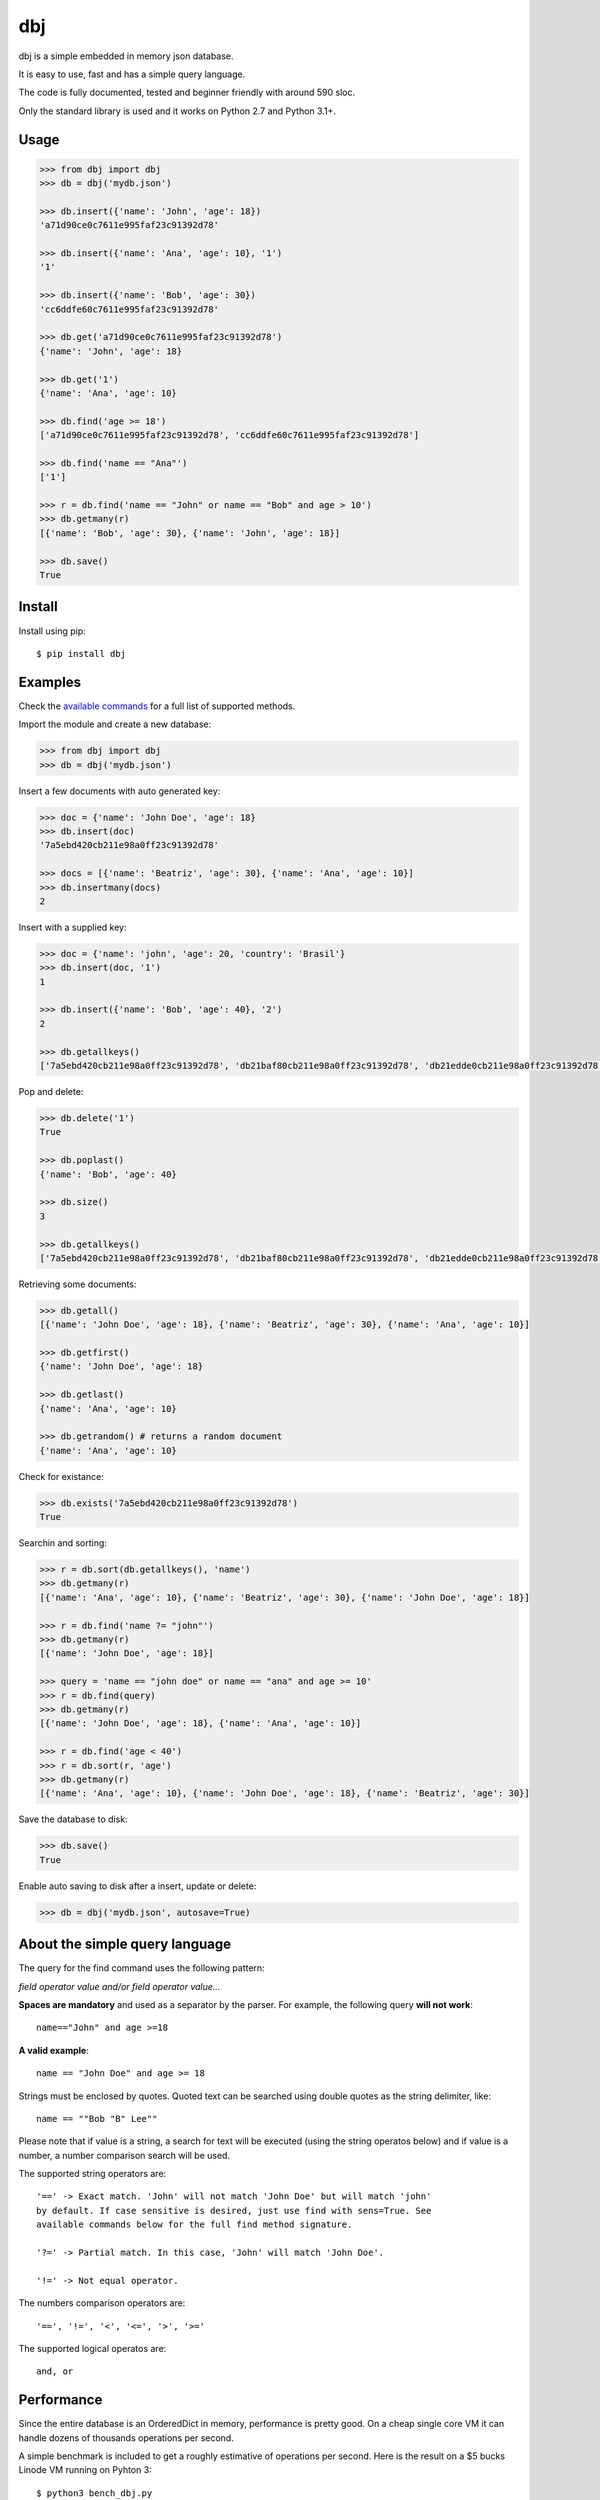 dbj
===

dbj is a simple embedded in memory json database.

It is easy to use, fast and has a simple query language.

The code is fully documented, tested and beginner friendly with around 590 sloc.

Only the standard library is used and it works on Python 2.7 and Python 3.1+.


Usage
-----

.. code-block:: python

    >>> from dbj import dbj
    >>> db = dbj('mydb.json')

    >>> db.insert({'name': 'John', 'age': 18})
    'a71d90ce0c7611e995faf23c91392d78'

    >>> db.insert({'name': 'Ana', 'age': 10}, '1')
    '1'

    >>> db.insert({'name': 'Bob', 'age': 30})
    'cc6ddfe60c7611e995faf23c91392d78'

    >>> db.get('a71d90ce0c7611e995faf23c91392d78')
    {'name': 'John', 'age': 18}

    >>> db.get('1')
    {'name': 'Ana', 'age': 10}

    >>> db.find('age >= 18')
    ['a71d90ce0c7611e995faf23c91392d78', 'cc6ddfe60c7611e995faf23c91392d78']

    >>> db.find('name == "Ana"')
    ['1']

    >>> r = db.find('name == "John" or name == "Bob" and age > 10')
    >>> db.getmany(r)
    [{'name': 'Bob', 'age': 30}, {'name': 'John', 'age': 18}]

    >>> db.save()
    True


Install
-------

Install using pip::

    $ pip install dbj


Examples
--------

Check the `available commands`_ for a full list of supported methods.

Import the module and create a new database:

.. code-block:: python

    >>> from dbj import dbj
    >>> db = dbj('mydb.json')

Insert a few documents with auto generated key:

.. code-block:: python

    >>> doc = {'name': 'John Doe', 'age': 18}
    >>> db.insert(doc)
    '7a5ebd420cb211e98a0ff23c91392d78'

    >>> docs = [{'name': 'Beatriz', 'age': 30}, {'name': 'Ana', 'age': 10}]
    >>> db.insertmany(docs)
    2

Insert with a supplied key:

.. code-block:: python

    >>> doc = {'name': 'john', 'age': 20, 'country': 'Brasil'}
    >>> db.insert(doc, '1')
    1

    >>> db.insert({'name': 'Bob', 'age': 40}, '2')
    2

    >>> db.getallkeys()
    ['7a5ebd420cb211e98a0ff23c91392d78', 'db21baf80cb211e98a0ff23c91392d78', 'db21edde0cb211e98a0ff23c91392d78', '1', '2']

Pop and delete:

.. code-block:: python

    >>> db.delete('1')
    True

    >>> db.poplast()
    {'name': 'Bob', 'age': 40}

    >>> db.size()
    3

    >>> db.getallkeys()
    ['7a5ebd420cb211e98a0ff23c91392d78', 'db21baf80cb211e98a0ff23c91392d78', 'db21edde0cb211e98a0ff23c91392d78']

Retrieving some documents:

.. code-block:: python

    >>> db.getall()
    [{'name': 'John Doe', 'age': 18}, {'name': 'Beatriz', 'age': 30}, {'name': 'Ana', 'age': 10}]

    >>> db.getfirst()
    {'name': 'John Doe', 'age': 18}

    >>> db.getlast()
    {'name': 'Ana', 'age': 10}

    >>> db.getrandom() # returns a random document
    {'name': 'Ana', 'age': 10}

Check for existance:

.. code-block:: python

    >>> db.exists('7a5ebd420cb211e98a0ff23c91392d78')
    True

Searchin and sorting:

.. code-block:: python

    >>> r = db.sort(db.getallkeys(), 'name')
    >>> db.getmany(r)
    [{'name': 'Ana', 'age': 10}, {'name': 'Beatriz', 'age': 30}, {'name': 'John Doe', 'age': 18}]

    >>> r = db.find('name ?= "john"')
    >>> db.getmany(r)
    [{'name': 'John Doe', 'age': 18}]

    >>> query = 'name == "john doe" or name == "ana" and age >= 10'
    >>> r = db.find(query)
    >>> db.getmany(r)
    [{'name': 'John Doe', 'age': 18}, {'name': 'Ana', 'age': 10}]

    >>> r = db.find('age < 40')
    >>> r = db.sort(r, 'age')
    >>> db.getmany(r)
    [{'name': 'Ana', 'age': 10}, {'name': 'John Doe', 'age': 18}, {'name': 'Beatriz', 'age': 30}]

Save the database to disk:

.. code-block:: python

    >>> db.save()
    True

Enable auto saving to disk after a insert, update or delete:

.. code-block:: python

    >>> db = dbj('mydb.json', autosave=True)


About the simple query language
-------------------------------

The query for the find command uses the following pattern:

*field operator value and/or field operator value...*

**Spaces are mandatory** and used as a separator by the parser. For example,
the following query **will not work**::

    name=="John" and age >=18

**A valid example**::

    name == "John Doe" and age >= 18

Strings must be enclosed by quotes. Quoted text can be searched using double
quotes as the string delimiter, like::

    name == ""Bob "B" Lee""

Please note that if value is a string, a search for text will be executed
(using the string operatos below) and if value is a number, a number comparison
search will be used.

The supported string operators are::

    '==' -> Exact match. 'John' will not match 'John Doe' but will match 'john'
    by default. If case sensitive is desired, just use find with sens=True. See
    available commands below for the full find method signature.

    '?=' -> Partial match. In this case, 'John' will match 'John Doe'.

    '!=' -> Not equal operator.

The numbers comparison operators are::

    '==', '!=', '<', '<=', '>', '>='

The supported logical operatos are::

    and, or


Performance
-----------

Since the entire database is an OrderedDict in memory, performance is pretty
good. On a cheap single core VM it can handle dozens of thousands operations
per second.

A simple benchmark is included to get a roughly estimative of operations per
second. Here is the result on a $5 bucks Linode VM running on Pyhton 3::

    $ python3 bench_dbj.py

    --------------------------------

    Inserting 100000 documents using auto generated uuid1 key...
    Done! Time spent: 2.66s
    Inserted: 100000
    Rate: 37632 ops/s

    --------------------------------

    Clearing the database...
    Done!

    --------------------------------

    Inserting 100000 documents using a supplied key...
    Done! Time spent: 0.53s
    Inserted: 100000
    Rate: 190029 ops/s

    --------------------------------

    Retrieving 100000 documents one at a time...
    Done! Time spent: 1.52s
    Retrieved: 100000
    Rate: 65823 ops/s

    --------------------------------

    Saving database to disk...
    Done! Time spent: 0.94s

    --------------------------------

    Deleting 100000 documents one at a time...
    Done! Time spent: 0.22s
    Deleted: 100000
    Rate: 461249 ops/s

    --------------------------------

    Removing file...
    Done!

    Peak memory usage: 60.45 MB


Available commands
------------------

insert(document, key=None) -> Create a new document on database.
    Args:
        | document (dict): The document to be created.
        | key (str, optional): The document unique key. Defaults to uuid1.
    Returns:
        The document key.

insertmany(documents) -> Insert multiple documents on database.
    Args:
        documents (list): List containing the documents to insert.
    Returns:
        Number of inserted documents.

**save() -> Save database to disk.**

**clear() -> Remove all documents from database.**

**size() -> Return the number of documents on database.**

**exists(key) -> Check if a document exists on database.**
    Args:
        key (str): The document key.
    Returns:
        True or False if it does not exist.

**delete(key) -> Delete a document on database.**
    Args:
        key (str): The document key.
    Returns:
        True or False if it does not exist.

**deletemany(keys) -> Delete multiple documents on database.**
    Args:
        keys (list): List containing the keys of the documents to delete.
    Returns:
        Number of deleted documents.

**update(key, values) -> Add/update values on a document.**
    Args:
        key (str): The document key.
        values (dict): The values to be added/updated.
    Returns:
        True or False if document does not exist.

**updatemany(keys, values) -> Add/update values on multiple documents.**
    Args:
        keys (list): List containing the keys of the documents to update.
        values (dict): The values to be added/updated.
    Returns:
        Number of updated documents.

**get(key) -> Get a document on database.**
    Args:
        key (str): The document key.
    Returns:
        The document or False if it does not exist.

**getmany(keys) -> Get multiple documents from database.**
    Args:
        keys (list): List containing the keys of the documents to retrieve.
    Returns:
        List of documents.

**getall() -> Return a list containing all documents on database.**

**getallkeys() -> Return a list containing all keys on database.**

**getrandom() -> Get a random document on database.**
    Returns:
        A document or False if database is empty.

**getfirst(self) -> Get the first inserted document on database.**
    Returns:
        The first inserted document or False if database is empty.

**getlast() -> Get the last inserted document on database.**
    Returns:
        The last inserted document or False if database is empty.

**getfirstkey() -> Get the first key on database.**
    Returns:
        The first key or False if database is empty.

**getlastkey() -> Get the last key on database.**
    Returns:
        The last key or False if database is empty.

**pop(key) -> Get the document from database and remove it.**
    Args:
        key (str): The document key.
    Returns:
        The document or False if it does not exist.

**popfirst() -> Get the first inserted document on database and remove it.**
    Returns:
        The first inserted document or False if database is empty.

**poplast() -> Get the last inserted document on database and remove it.**
    Returns:
        The last inserted document or False if database is empty.

**sort(keys, field, reverse=False) -> Sort the documents using the field provided.**
    Args:
        keys (list): List containing the keys of the documents to sort.
        field (str): Field to sort.
        reverse (bool, optional): Reverse search. Defaults to False.
    Returns:
        Sorted list with the documents keys.

**findtext(field, text, exact=False, sens=False, inverse=False, asc=True) -> Simple text search on the provided field.**
    Args:
        field (str): The field to search.
        text (str): The value to be searched.
        exact (bool, optional): Exact text match. Defaults to False.
        sens (bool, optional): Case sensitive. Defaults to False.
        inverse (bool, optional): Inverse search, return the documents that
            do not match the search. Defaults to False.
        asc (bool, optional): Ascii conversion before matching, this
            matches text like 'cafe' and 'café'. Defaults to True.
    Returns:
        List with the keys of the documents that matched the search.

**findnum(expression) -> Simple number comparison search on provided field.**
    Args:
        expression (str): The comparison expression to use, e.g.,
            "age >= 18". The pattern is 'field operator number'.
    Returns:
        List with the keys of the documents that matched the search.

**find(query, sens=False, asc=True) -> Simple query like search.**
    Args:
        query (str): The query to use, examples:
            1. age >= 18
            2. description ?= "dbj is a"
            3. name != "John" and age < 18
            4. name == "Ana" or name == ""Bob "B" Lee"" and age >= 30
            The pattern is:
                'field operator value and/or field operator value...'
        sens (bool, optional): Case sensitive. Defaults to False.
        asc (bool, optional): Ascii conversion before matching, this
            matches text like 'cafe' and 'café'. Defaults to True.
    Returns:
        List with the keys of the documents that matched the search.
